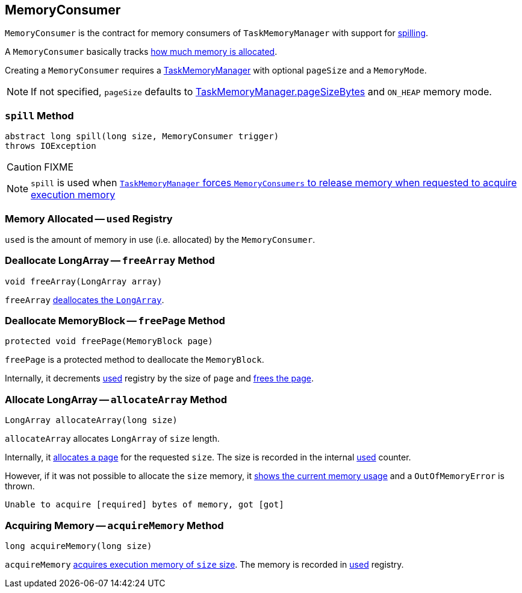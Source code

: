 == [[MemoryConsumer]] MemoryConsumer

`MemoryConsumer` is the contract for memory consumers of `TaskMemoryManager` with support for <<spill, spilling>>.

A `MemoryConsumer` basically tracks <<used, how much memory is allocated>>.

Creating a `MemoryConsumer` requires a link:spark-taskscheduler-taskmemorymanager.adoc[TaskMemoryManager] with optional `pageSize` and a `MemoryMode`.

NOTE: If not specified, `pageSize` defaults to link:spark-taskscheduler-taskmemorymanager.adoc#pageSizeBytes[TaskMemoryManager.pageSizeBytes] and `ON_HEAP` memory mode.

=== [[contract]][[spill]] `spill` Method

[source, java]
----
abstract long spill(long size, MemoryConsumer trigger)
throws IOException
----

CAUTION: FIXME

NOTE: `spill` is used when link:spark-taskscheduler-taskmemorymanager.adoc#acquireExecutionMemory[`TaskMemoryManager` forces `MemoryConsumers` to release memory when requested to acquire execution memory]

=== [[used]] Memory Allocated -- `used` Registry

`used` is the amount of memory in use (i.e. allocated) by the `MemoryConsumer`.

=== [[allocateArray]] Deallocate LongArray -- `freeArray` Method

[source, java]
----
void freeArray(LongArray array)
----

`freeArray` <<freePage, deallocates the `LongArray`>>.

=== [[freePage]] Deallocate MemoryBlock -- `freePage` Method

[source, java]
----
protected void freePage(MemoryBlock page)
----

`freePage` is a protected method to deallocate the `MemoryBlock`.

Internally, it decrements <<used, used>> registry by the size of `page` and link:spark-taskscheduler-taskmemorymanager.adoc#freePage[frees the page].

=== [[allocateArray]] Allocate LongArray -- `allocateArray` Method

[source, java]
----
LongArray allocateArray(long size)
----

`allocateArray` allocates `LongArray` of `size` length.

Internally, it link:spark-taskscheduler-taskmemorymanager.adoc#allocatePage[allocates a page] for the requested `size`. The size is recorded in the internal <<used, used>> counter.

However, if it was not possible to allocate the `size` memory, it link:spark-taskscheduler-taskmemorymanager.adoc#showMemoryUsage[shows the current memory usage] and a `OutOfMemoryError` is thrown.

```
Unable to acquire [required] bytes of memory, got [got]
```

=== [[acquireMemory]] Acquiring Memory -- `acquireMemory` Method

[source, java]
----
long acquireMemory(long size)
----

`acquireMemory` link:spark-taskscheduler-taskmemorymanager.adoc#acquireExecutionMemory[acquires execution memory of `size` size]. The memory is recorded in <<used, used>> registry.
